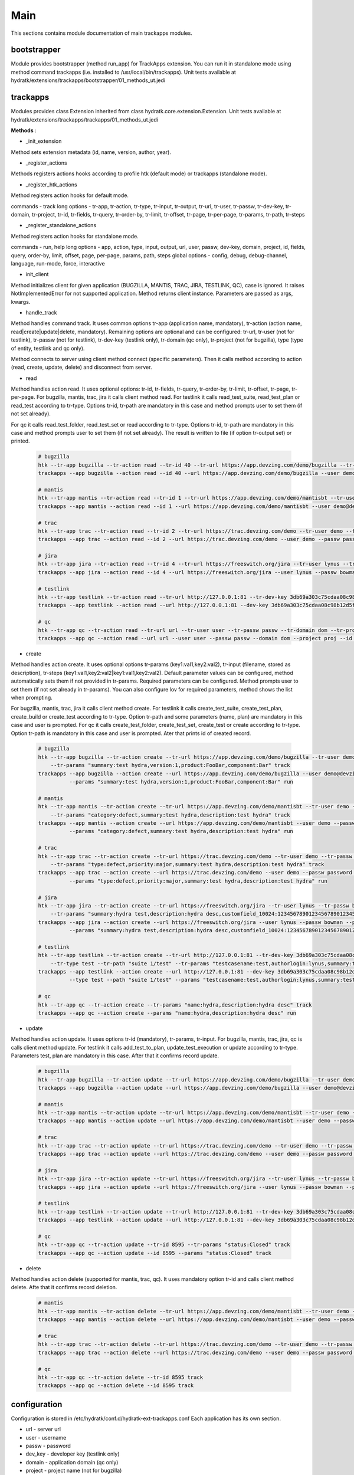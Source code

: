 .. _module_ext_trackapps_main:

Main
====

This sections contains module documentation of main trackapps modules.

bootstrapper
^^^^^^^^^^^^

Module provides bootstrapper (method run_app) for TrackApps extension. 
You can run it in standalone mode using method command trackapps (i.e. installed to /usr/local/bin/trackapps).
Unit tests available at hydratk/extensions/trackapps/bootstrapper/01_methods_ut.jedi

trackapps
^^^^^^^^^

Modules provides class Extension inherited from class hydratk.core.extension.Extension.
Unit tests available at hydratk/extensions/trackapps/trackapps/01_methods_ut.jedi

**Methods** :

* _init_extension

Method sets extension metadata (id, name, version, author, year). 

* _register_actions

Methods registers actions hooks according to profile htk (default mode) or trackapps (standalone mode).

* _register_htk_actions

Method registers action hooks for default mode.

commands - track
long options - tr-app, tr-action, tr-type, tr-input, tr-output, tr-url, tr-user, tr-passw, tr-dev-key, tr-domain, tr-project,
tr-id, tr-fields, tr-query, tr-order-by, tr-limit, tr-offset, tr-page, tr-per-page, tr-params, tr-path, tr-steps

* _register_standalone_actions

Method registers action hooks for standalone mode.

commands - run, help
long options - app, action, type, input, output, url, user, passw, dev-key, domain, project, id, fields, query, order-by, limit,
offset, page, per-page, params, path, steps
global options - config, debug, debug-channel, language, run-mode, force, interactive

* init_client

Method initializes client for given application (BUGZILLA, MANTIS, TRAC, JIRA, TESTLINK, QC), case is ignored. It raises NotImplementedError for not
supported application. Method returns client instance. Parameters are passed as args, kwargs.

* handle_track

Method handles command track. It uses common options tr-app (application name, mandatory), tr-action (action name, read|create|update|delete, mandatory).
Remaining options are optional and can be configured: tr-url, tr-user (not for testlink), tr-passw (not for testlink), tr-dev-key (testlink only),
tr-domain (qc only), tr-project (not for bugzilla), type (type of entity, testlink and qc only).

Method connects to server using client method connect (specific parameters). Then it calls method according to action (read, create, update, delete)
and disconnect from server.

* read

Method handles action read. It uses optional options: tr-id, tr-fields, tr-query, tr-order-by, tr-limit, tr-offset, tr-page, tr-per-page.
For bugzilla, mantis, trac, jira it calls client method read. For testlink it calls read_test_suite, read_test_plan or read_test according to tr-type.
Options tr-id, tr-path are mandatory in this case and method prompts user to set them (if not set already).

For qc it calls read_test_folder, read_test_set or read according to tr-type. Options tr-id, tr-path are mandatory in this case and method prompts user to set them (if not set already).
The result is written to file (if option tr-output set) or printed.

  .. code-block:: python
  
     # bugzilla
     htk --tr-app bugzilla --tr-action read --tr-id 40 --tr-url https://app.devzing.com/demo/bugzilla --tr-user demo@devzing.com --tr-passw password track
     trackapps --app bugzilla --action read --id 40 --url https://app.devzing.com/demo/bugzilla --user demo@devzing.com --passw password run
     
     # mantis
     htk --tr-app mantis --tr-action read --tr-id 1 --tr-url https://app.devzing.com/demo/mantisbt --tr-user demo --tr-passw password --tr-project "Sample Project" track
     trackapps --app mantis --action read --id 1 --url https://app.devzing.com/demo/mantisbt --user demo@devzing.com --passw password --project "Sample Project" run
     
     # trac
     htk --tr-app trac --tr-action read --tr-id 2 --tr-url https://trac.devzing.com/demo --tr-user demo --tr-passw password --tr-project project1 track
     trackapps --app trac --action read --id 2 --url https://trac.devzing.com/demo --user demo --passw password --project project1 run
     
     # jira
     htk --tr-app jira --tr-action read --tr-id 4 --tr-url https://freeswitch.org/jira --tr-user lynus --tr-passw bowman --tr-project TEST track
     trackapps --app jira --action read --id 4 --url https://freeswitch.org/jira --user lynus --passw bowman --project TEST run
     
     # testlink
     htk --tr-app testlink --tr-action read --tr-url http://127.0.0.1:81 --tr-dev-key 3db69a303c75cdaa08c98b12d5f9f2aa --tr-project bowman --tr-path "suite 1/suite 4" --tr-type test-suite track        
     trackapps --app testlink --action read --url http://127.0.0.1:81 --dev-key 3db69a303c75cdaa08c98b12d5f9f2aa --project bowman --path "suite 1/suite 4" --type test-suite run
     
     # qc
     htk --tr-app qc --tr-action read --tr-url url --tr-user user --tr-passw passw --tr-domain dom --tr-project proj --tr-id 8594 track
     trackapps --app qc --action read --url url --user user --passw passw --domain dom --project proj --id 8594 run
     
* create

Method handles action create. It uses optional options tr-params (key1:val1,key2:val2), tr-input (filename, stored as description), tr-steps (key1:val1,key2:val2|key1:val1,key2:val2).
Default parameter values can be configured, method automatically sets them if not provided in tr-params. Required parameters can be configured.
Method prompts user to set them (if not set already in tr-params). You can also configure lov for required parameters, method shows the list when prompting.

For bugzilla, mantis, trac, jira it calls client method create. For testlink it calls create_test_suite, create_test_plan, create_build or create_test
according to tr-type. Option tr-path and some parameters (name, plan) are mandatory in this case and user is prompted.
For qc it calls create_test_folder, create_test_set, create_test or create according to tr-type. Option tr-path is mandatory in this case and user is prompted.
Ater that prints id of created record.

  .. code-block:: python
  
     # bugzilla
     htk --tr-app bugzilla --tr-action create --tr-url https://app.devzing.com/demo/bugzilla --tr-user demo@devzing.com --tr-passw password
         --tr-params "summary:test hydra,version:1,product:FooBar,component:Bar" track
     trackapps --app bugzilla --action create --url https://app.devzing.com/demo/bugzilla --user demo@devzing.com --passw password
               --params "summary:test hydra,version:1,product:FooBar,component:Bar" run         
     
     # mantis
     htk --tr-app mantis --tr-action create --tr-url https://app.devzing.com/demo/mantisbt --tr-user demo --tr-passw password --tr-project "Sample Project"
         --tr-params "category:defect,summary:test hydra,description:test hydra" track
     trackapps --app mantis --action create --url https://app.devzing.com/demo/mantisbt --user demo --passw password --project "Sample Project"
               --params "category:defect,summary:test hydra,description:test hydra" run         
     
     # trac
     htk --tr-app trac --tr-action create --tr-url https://trac.devzing.com/demo --tr-user demo --tr-passw password --tr-project project1
         --tr-params "type:defect,priority:major,summary:test hydra,description:test hydra" track
     trackapps --app trac --action create --url https://trac.devzing.com/demo --user demo --passw password --project project1
               --params "type:defect,priority:major,summary:test hydra,description:test hydra" run         
     
     # jira
     htk --tr-app jira --tr-action create --tr-url https://freeswitch.org/jira --tr-user lynus --tr-passw bowman --tr-project TEST
         --tr-params "summary:hydra test,description:hydra desc,customfield_10024:1234567890123456789012345678901234567890" track
     trackapps --app jira --action create --url https://freeswitch.org/jira --user lynus --passw bowman --project TEST
               --params "summary:hydra test,description:hydra desc,customfield_10024:1234567890123456789012345678901234567890" run         
     
     # testlink      
     htk --tr-app testlink --tr-action create --tr-url http://127.0.0.1:81 --tr-dev-key 3db69a303c75cdaa08c98b12d5f9f2aa --tr-project bowman
         --tr-type test --tr-path "suite 1/test" --tr-params "testcasename:test,authorlogin:lynus,summary:test" track
     trackapps --app testlink --action create --url http://127.0.0.1:81 --dev-key 3db69a303c75cdaa08c98b12d5f9f2aa --project bowman
               --type test --path "suite 1/test" --params "testcasename:test,authorlogin:lynus,summary:test" run   
               
     # qc 
     htk --tr-app qc --tr-action create --tr-params "name:hydra,description:hydra desc" track
     trackapps --app qc --action create --params "name:hydra,description:hydra desc" run               
               
* update

Method handles action update. It uses options tr-id (mandatory), tr-params, tr-input. For bugzilla, mantis, trac, jira, qc is calls client method update.
For testlink it calls add_test_to_plan, update_test_execution or update according to tr-type. Parameters test, plan are mandatory in this case.
After that it confirms record update.

  .. code-block:: python
  
     # bugzilla
     htk --tr-app bugzilla --tr-action update --tr-url https://app.devzing.com/demo/bugzilla --tr-user demo@devzing.com --tr-passw password --tr-id -1 track
     trackapps --app bugzilla --action update --url https://app.devzing.com/demo/bugzilla --user demo@devzing.com --passw password --id -1 run         
     
     # mantis
     htk --tr-app mantis --tr-action update --tr-url https://app.devzing.com/demo/mantisbt --tr-user demo --tr-passw password --tr-project "Sample Project" --tr-id -1 track
     trackapps --app mantis --action update --url https://app.devzing.com/demo/mantisbt --user demo --passw password --project "Sample Project" --id -1 run         
     
     # trac
     htk --tr-app trac --tr-action update --tr-url https://trac.devzing.com/demo --tr-user demo --tr-passw password --tr-project project1 --tr-id -1 track
     trackapps --app trac --action update --url https://trac.devzing.com/demo --user demo --passw password --project project1 --id -1 run         
     
     # jira
     htk --tr-app jira --tr-action update --tr-url https://freeswitch.org/jira --tr-user lynus --tr-passw bowman --tr-project TEST --tr-id -1 track
     trackapps --app jira --action update --url https://freeswitch.org/jira --user lynus --passw bowman --project TEST --id -1 run         
     
     # testlink      
     htk --tr-app testlink --tr-action update --tr-url http://127.0.0.1:81 --tr-dev-key 3db69a303c75cdaa08c98b12d5f9f2aa --tr-project bowman --tr-id -1 track
     trackapps --app testlink --action update --url http://127.0.0.1:81 --dev-key 3db69a303c75cdaa08c98b12d5f9f2aa --project bowman --id -1 run 
     
     # qc
     htk --tr-app qc --tr-action update --tr-id 8595 --tr-params "status:Closed" track
     trackapps --app qc --action update --id 8595 --params "status:Closed" track
     
* delete

Method handles action delete (supported for mantis, trac, qc). It uses mandatory option tr-id and calls client method delete. Afte that it confirms record deletion.

  .. code-block:: python
     
     # mantis
     htk --tr-app mantis --tr-action delete --tr-url https://app.devzing.com/demo/mantisbt --tr-user demo --tr-passw password --tr-project "Sample Project" --tr-id -1 track
     trackapps --app mantis --action delete --url https://app.devzing.com/demo/mantisbt --user demo --passw password --project "Sample Project" --id -1 run         
     
     # trac
     htk --tr-app trac --tr-action delete --tr-url https://trac.devzing.com/demo --tr-user demo --tr-passw password --tr-project project1 --tr-id -1 track
     trackapps --app trac --action delete --url https://trac.devzing.com/demo --user demo --passw password --project project1 --id -1 run 
     
     # qc
     htk --tr-app qc --tr-action delete --tr-id 8595 track
     trackapps --app qc --action delete --id 8595 track
     
configuration
^^^^^^^^^^^^^

Configuration is stored in /etc/hydratk/conf.d/hydratk-ext-trackapps.conf   
Each application has its own section.

* url - server url
* user - username
* passw - password
* dev_key - developer key (testlink only)
* domain - application domain (qc only)
* project - project name (not for bugzilla)
* return_fields - record fields returned by read, key1,key2 (list)
* required_fields - fields requested by create when not set, key1,key2 (list)
* default_values - default parameters values used by create, key1:val1 key2:val (dictionary)
* lov - list of parameter values offered when prompting by create, key1:val1,val2 key2:val1,val2 (dictionary with list values)     

For qc the parameters: return_fields, required_fields, default_value, lov are configured per entity.   
                              